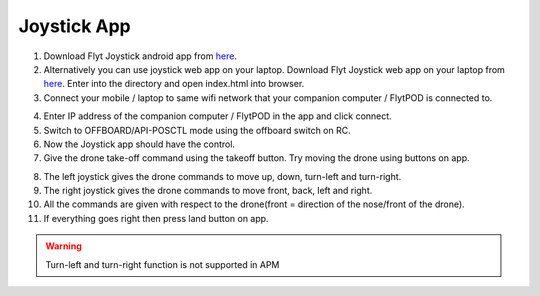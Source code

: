 .. _ready_joystick:

Joystick App
============

1. Download Flyt Joystick android app from `here <https://downloads.flytbase.com/flytos/downloads/apk/Flyt-Joystick-mode-2.apk>`__.
2. Alternatively you can use joystick web app on your laptop. Download Flyt Joystick web app on your laptop from `here <https://downloads.flytbase.com/flytos/downloads/webApps/Joystick.zip>`_. Enter into the directory and open index.html into browser.
3. Connect your mobile / laptop to same wifi network that your companion computer / FlytPOD is connected to.

.. image:: /_static/Images/app-login-screen.jpg
  :align: center

4. Enter IP address of the companion computer / FlytPOD in the app and click connect.
5. Switch to OFFBOARD/API-POSCTL mode using the offboard switch on RC.
6. Now the Joystick app should have the control.
7. Give the drone take-off command using the takeoff button. Try moving the drone using buttons on app.

.. image:: /_static/Images/app-screen.jpg
  :align: center

8. The left joystick gives the drone commands to move up, down, turn-left and turn-right.
9. The right joystick gives the drone commands to move front, back, left and right.
10. All the commands are given with respect to the drone(front = direction of the nose/front of the drone).
11. If everything goes right then press land button on app.

.. warning:: Turn-left and turn-right function is not supported in APM
